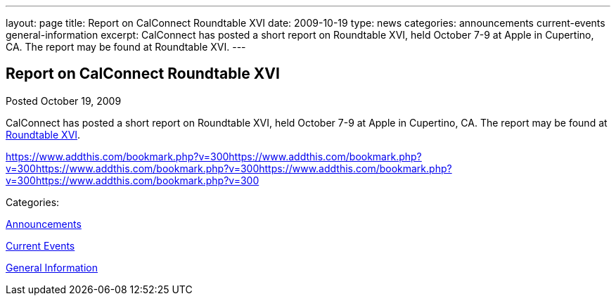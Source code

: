 ---
layout: page
title: Report on CalConnect Roundtable XVI
date: 2009-10-19
type: news
categories: announcements current-events general-information
excerpt: CalConnect has posted a short report on Roundtable XVI, held October 7-9 at Apple in Cupertino, CA. The report may be found at Roundtable XVI.
---

== Report on CalConnect Roundtable XVI

[[node-322]]
Posted October 19, 2009 

CalConnect has posted a short report on Roundtable XVI, held October 7-9 at Apple in Cupertino, CA. The report may be found at link://roundtable16rpt.shtml[Roundtable XVI].

https://www.addthis.com/bookmark.php?v=300https://www.addthis.com/bookmark.php?v=300https://www.addthis.com/bookmark.php?v=300https://www.addthis.com/bookmark.php?v=300https://www.addthis.com/bookmark.php?v=300

Categories:&nbsp;

link:/news/announcements[Announcements]

link:/news/current-events[Current Events]

link:/news/general-information[General Information]


